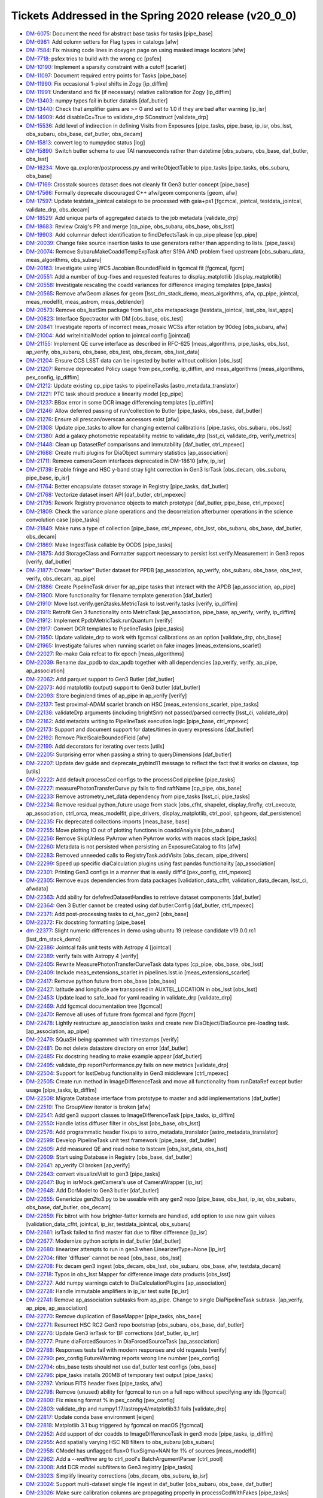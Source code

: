 .. _release-v20-0-0-tickets:

######################################################
Tickets Addressed in the Spring 2020 release (v20_0_0)
######################################################

- `DM-6075 <https://jira.lsstcorp.org/browse/DM-6075>`_: Document the need for abstract base tasks for tasks [pipe_base]
- `DM-6981 <https://jira.lsstcorp.org/browse/DM-6981>`_: Add column setters for Flag types in catalogs [afw]
- `DM-7584 <https://jira.lsstcorp.org/browse/DM-7584>`_: Fix missing code lines in doxygen page on using masked image locators [afw]
- `DM-7718 <https://jira.lsstcorp.org/browse/DM-7718>`_: psfex tries to build with the wrong cc [psfex]
- `DM-10190 <https://jira.lsstcorp.org/browse/DM-10190>`_: Implement a sparsity constraint with a cutoff [scarlet]
- `DM-11097 <https://jira.lsstcorp.org/browse/DM-11097>`_: Document required entry points for Tasks [pipe_base]
- `DM-11990 <https://jira.lsstcorp.org/browse/DM-11990>`_: Fix occasional 1-pixel shifts in Zogy [ip_diffim]
- `DM-11991 <https://jira.lsstcorp.org/browse/DM-11991>`_: Understand and fix (if necessary) relative calibration for Zogy [ip_diffim]
- `DM-13403 <https://jira.lsstcorp.org/browse/DM-13403>`_: numpy types fail in butler dataIds [daf_butler]
- `DM-13440 <https://jira.lsstcorp.org/browse/DM-13440>`_: Check that amplifier gains are >= 0 and set to 1.0 if they are bad after warning [ip_isr]
- `DM-14909 <https://jira.lsstcorp.org/browse/DM-14909>`_: Add disableCc=True to validate_drp SConstruct [validate_drp]
- `DM-15536 <https://jira.lsstcorp.org/browse/DM-15536>`_: Add level of indirection in defining Visits from Exposures [pipe_tasks, pipe_base, ip_isr, obs_lsst, obs_subaru, obs_base, daf_butler, obs_decam]
- `DM-15813 <https://jira.lsstcorp.org/browse/DM-15813>`_: convert log to numpydoc status [log]
- `DM-15890 <https://jira.lsstcorp.org/browse/DM-15890>`_: Switch butler schema to use TAI nanoseconds rather than datetime [obs_subaru, obs_base, daf_butler, obs_lsst]
- `DM-16234 <https://jira.lsstcorp.org/browse/DM-16234>`_: Move qa_explorer/postprocess.py  and  writeObjectTable to pipe_tasks [pipe_tasks, obs_subaru, obs_base]
- `DM-17169 <https://jira.lsstcorp.org/browse/DM-17169>`_: Crosstalk sources dataset does not cleanly fit Gen3 butler concept [pipe_base]
- `DM-17566 <https://jira.lsstcorp.org/browse/DM-17566>`_: Formally deprecate discouraged C++ afw/geom components [geom, afw]
- `DM-17597 <https://jira.lsstcorp.org/browse/DM-17597>`_: Update testdata_jointcal catalogs to be processed with gaia+ps1 [fgcmcal, jointcal, testdata_jointcal, validate_drp, obs_decam]
- `DM-18529 <https://jira.lsstcorp.org/browse/DM-18529>`_: Add unique parts of aggregated dataids to the job metadata [validate_drp]
- `DM-18683 <https://jira.lsstcorp.org/browse/DM-18683>`_: Review Craig's PR and merge [cp_pipe, obs_subaru, obs_base, obs_lsst]
- `DM-19903 <https://jira.lsstcorp.org/browse/DM-19903>`_: Add columnar defect identification to findDefectsTask in cp_pipe please [cp_pipe]
- `DM-20039 <https://jira.lsstcorp.org/browse/DM-20039>`_: Change fake source insertion tasks to use generators rather than appending to lists. [pipe_tasks]
- `DM-20074 <https://jira.lsstcorp.org/browse/DM-20074>`_: Remove SubaruMakeCoaddTempExpTask after S19A AND problem  fixed upstream [obs_subaru_data, meas_algorithms, obs_subaru]
- `DM-20163 <https://jira.lsstcorp.org/browse/DM-20163>`_: Investigate using WCS Jacobian BoundedField in fgcmcal fit [fgcmcal, fgcm]
- `DM-20551 <https://jira.lsstcorp.org/browse/DM-20551>`_: Add a number of bug-fixes and requested features to display_matplotlib [display_matplotlib]
- `DM-20558 <https://jira.lsstcorp.org/browse/DM-20558>`_: Investigate rescaling the coadd variances for difference imaging templates [pipe_tasks]
- `DM-20565 <https://jira.lsstcorp.org/browse/DM-20565>`_: Remove afwGeom aliases for geom [lsst_dm_stack_demo, meas_algorithms, afw, cp_pipe, jointcal, meas_modelfit, meas_astrom, meas_deblender]
- `DM-20573 <https://jira.lsstcorp.org/browse/DM-20573>`_: Remove obs_lsstSim package from lsst_obs metapackage [testdata_jointcal, lsst_obs, lsst_apps]
- `DM-20823 <https://jira.lsstcorp.org/browse/DM-20823>`_: Interface Spectractor with DM [obs_base, obs_test]
- `DM-20841 <https://jira.lsstcorp.org/browse/DM-20841>`_: Investigate reports of incorrect meas_mosaic WCSs after rotation by 90deg [obs_subaru, afw]
- `DM-21004 <https://jira.lsstcorp.org/browse/DM-21004>`_: Add writeInitialModel option to jointcal config [jointcal]
- `DM-21155 <https://jira.lsstcorp.org/browse/DM-21155>`_: Implement QE curve interface as described in RFC-625 [meas_algorithms, pipe_tasks, obs_lsst, ap_verify, obs_subaru, obs_base, obs_test, obs_decam, obs_lsst_data]
- `DM-21204 <https://jira.lsstcorp.org/browse/DM-21204>`_: Ensure CCS LSST data can be ingested by butler without collision [obs_lsst]
- `DM-21207 <https://jira.lsstcorp.org/browse/DM-21207>`_: Remove deprecated Policy usage from pex_config, ip_diffim, and meas_algorithms [meas_algorithms, pex_config, ip_diffim]
- `DM-21212 <https://jira.lsstcorp.org/browse/DM-21212>`_: Update existing cp_pipe tasks to pipelineTasks [astro_metadata_translator]
- `DM-21221 <https://jira.lsstcorp.org/browse/DM-21221>`_: PTC task should produce a linearity model [cp_pipe]
- `DM-21237 <https://jira.lsstcorp.org/browse/DM-21237>`_: BBox error in some DCR image differencing templates [ip_diffim]
- `DM-21246 <https://jira.lsstcorp.org/browse/DM-21246>`_: Allow deferred passing of run/collection to Butler [pipe_tasks, obs_base, daf_butler]
- `DM-21276 <https://jira.lsstcorp.org/browse/DM-21276>`_: Ensure all prescan/overscan accessors exist [afw]
- `DM-21308 <https://jira.lsstcorp.org/browse/DM-21308>`_: Update pipe_tasks to allow for changing external calibrations [pipe_tasks, obs_subaru, obs_lsst]
- `DM-21380 <https://jira.lsstcorp.org/browse/DM-21380>`_: Add a galaxy photometric repeatability metric to validate_drp [lsst_ci, validate_drp, verify_metrics]
- `DM-21448 <https://jira.lsstcorp.org/browse/DM-21448>`_: Clean up DatasetRef comparisons and immutability [daf_butler, ctrl_mpexec]
- `DM-21688 <https://jira.lsstcorp.org/browse/DM-21688>`_: Create multi plugins for DiaObject summary statistics [ap_association]
- `DM-21711 <https://jira.lsstcorp.org/browse/DM-21711>`_: Remove cameraGeom interfaces deprecated in DM-18610 [afw, ip_isr]
- `DM-21739 <https://jira.lsstcorp.org/browse/DM-21739>`_: Enable fringe and HSC y-band stray light correction in Gen3 IsrTask [obs_decam, obs_subaru, pipe_base, ip_isr]
- `DM-21764 <https://jira.lsstcorp.org/browse/DM-21764>`_: Better encapsulate dataset storage in Registry [pipe_tasks, daf_butler]
- `DM-21768 <https://jira.lsstcorp.org/browse/DM-21768>`_: Vectorize dataset insert API [daf_butler, ctrl_mpexec]
- `DM-21795 <https://jira.lsstcorp.org/browse/DM-21795>`_: Rework Registry provenance objects to match prototype [daf_butler, pipe_base, ctrl_mpexec]
- `DM-21809 <https://jira.lsstcorp.org/browse/DM-21809>`_: Check the variance plane operations and the decorrelation afterburner operations in the science convolution case [pipe_tasks]
- `DM-21849 <https://jira.lsstcorp.org/browse/DM-21849>`_: Make runs a type of collection [pipe_base, ctrl_mpexec, obs_lsst, obs_subaru, obs_base, daf_butler, obs_decam]
- `DM-21869 <https://jira.lsstcorp.org/browse/DM-21869>`_: Make IngestTask callable by OODS [pipe_tasks]
- `DM-21875 <https://jira.lsstcorp.org/browse/DM-21875>`_: Add StorageClass and Formatter support necessary to persist lsst.verify.Measurement in Gen3 repos [verify, daf_butler]
- `DM-21877 <https://jira.lsstcorp.org/browse/DM-21877>`_: Create "marker" Butler dataset for PPDB [ap_association, ap_verify, obs_subaru, obs_base, obs_test, verify, obs_decam, ap_pipe]
- `DM-21886 <https://jira.lsstcorp.org/browse/DM-21886>`_: Create PipelineTask driver for ap_pipe tasks that interact with the APDB [ap_association, ap_pipe]
- `DM-21900 <https://jira.lsstcorp.org/browse/DM-21900>`_: More functionality for filename template generation [daf_butler]
- `DM-21910 <https://jira.lsstcorp.org/browse/DM-21910>`_: Move lsst.verify.gen2tasks.MetricTask to lsst.verify.tasks [verify, ip_diffim]
- `DM-21911 <https://jira.lsstcorp.org/browse/DM-21911>`_: Retrofit Gen 3 functionality onto MetricTask [ap_association, pipe_base, ap_verify, verify, ip_diffim]
- `DM-21912 <https://jira.lsstcorp.org/browse/DM-21912>`_: Implement PpdbMetricTask.runQuantum [verify]
- `DM-21917 <https://jira.lsstcorp.org/browse/DM-21917>`_: Convert DCR templates to PipelineTasks [pipe_tasks]
- `DM-21950 <https://jira.lsstcorp.org/browse/DM-21950>`_: Update validate_drp to work with fgcmcal calibrations as an option [validate_drp, obs_base]
- `DM-21965 <https://jira.lsstcorp.org/browse/DM-21965>`_: Investigate failures when running scarlet on fake images [meas_extensions_scarlet]
- `DM-22027 <https://jira.lsstcorp.org/browse/DM-22027>`_: Re-make Gaia refcat to fix epoch [meas_algorithms]
- `DM-22039 <https://jira.lsstcorp.org/browse/DM-22039>`_: Rename dax_ppdb to dax_apdb together with all dependencies [ap_verify, verify, ap_pipe, ap_association]
- `DM-22062 <https://jira.lsstcorp.org/browse/DM-22062>`_: Add parquet support to Gen3 Butler [daf_butler]
- `DM-22073 <https://jira.lsstcorp.org/browse/DM-22073>`_: Add matplotlib (output) support to Gen3 butler [daf_butler]
- `DM-22093 <https://jira.lsstcorp.org/browse/DM-22093>`_: Store begin/end times of ap_pipe in ap_verify [verify]
- `DM-22137 <https://jira.lsstcorp.org/browse/DM-22137>`_: Test proximal-ADAM scarlet branch on HSC [meas_extensions_scarlet, pipe_tasks]
- `DM-22138 <https://jira.lsstcorp.org/browse/DM-22138>`_: validateDrp arguments (including brightSnr) not passed/parsed correctly [lsst_ci, validate_drp]
- `DM-22162 <https://jira.lsstcorp.org/browse/DM-22162>`_: Add metadata writing to PipelineTask execution logic [pipe_base, ctrl_mpexec]
- `DM-22173 <https://jira.lsstcorp.org/browse/DM-22173>`_: Support and document support for dates/times in query expressions [daf_butler]
- `DM-22192 <https://jira.lsstcorp.org/browse/DM-22192>`_: Remove PixelScaleBoundedField [afw]
- `DM-22199 <https://jira.lsstcorp.org/browse/DM-22199>`_: Add decorators for iterating over tests [utils]
- `DM-22205 <https://jira.lsstcorp.org/browse/DM-22205>`_: Surprising error when passing a string to queryDimensions  [daf_butler]
- `DM-22207 <https://jira.lsstcorp.org/browse/DM-22207>`_: Update dev guide and deprecate_pybind11 message to reflect the fact that it works on classes, top [utils]
- `DM-22222 <https://jira.lsstcorp.org/browse/DM-22222>`_: Add default processCcd configs to the processCcd pipeline [pipe_tasks]
- `DM-22227 <https://jira.lsstcorp.org/browse/DM-22227>`_: measurePhotonTransferCurve.py fails to find raftName [cp_pipe, obs_base]
- `DM-22233 <https://jira.lsstcorp.org/browse/DM-22233>`_: Remove astrometry_net_data dependency from pipe_tasks [lsst_ci, pipe_tasks]
- `DM-22234 <https://jira.lsstcorp.org/browse/DM-22234>`_: Remove residual python_future usage from stack [obs_cfht, shapelet, display_firefly, ctrl_execute, ap_association, ctrl_orca, meas_modelfit, pipe_drivers, display_matplotlib, ctrl_pool, sphgeom, daf_persistence]
- `DM-22235 <https://jira.lsstcorp.org/browse/DM-22235>`_: Fix deprecated collections imports [meas_base, base]
- `DM-22255 <https://jira.lsstcorp.org/browse/DM-22255>`_: Move plotting IO out of plotting functions in coaddAnalysis [obs_subaru]
- `DM-22256 <https://jira.lsstcorp.org/browse/DM-22256>`_: Remove SkipUnless PyArrow when PyArrow works with macos stack [pipe_tasks]
- `DM-22260 <https://jira.lsstcorp.org/browse/DM-22260>`_: Metadata is not persisted when persisting an ExposureCatalog to fits [afw]
- `DM-22283 <https://jira.lsstcorp.org/browse/DM-22283>`_: Removed unneeded calls to RegistryTask.addVisits [obs_decam, pipe_drivers]
- `DM-22299 <https://jira.lsstcorp.org/browse/DM-22299>`_: Speed up specific diaCalculation plugins using fast pandas functionality [ap_association]
- `DM-22301 <https://jira.lsstcorp.org/browse/DM-22301>`_: Printing Gen3 configs in a manner that is easily diff'd [pex_config, ctrl_mpexec]
- `DM-22305 <https://jira.lsstcorp.org/browse/DM-22305>`_: Remove eups dependencies from data packages [validation_data_cfht, validation_data_decam, lsst_ci, afwdata]
- `DM-22363 <https://jira.lsstcorp.org/browse/DM-22363>`_: Add ability for defefredDatasetHandles to retrieve dataset components [daf_butler]
- `DM-22364 <https://jira.lsstcorp.org/browse/DM-22364>`_: Gen 3 Butler cannot be created using daf.butler.Config [daf_butler, ctrl_mpexec]
- `DM-22371 <https://jira.lsstcorp.org/browse/DM-22371>`_: Add post-processing tasks to ci_hsc_gen2  [obs_base]
- `DM-22372 <https://jira.lsstcorp.org/browse/DM-22372>`_: Fix docstring formatting [pipe_base]
- `dm-22377 <https://jira.lsstcorp.org/browse/dm-22377>`_: Slight numeric differences in demo using ubuntu 19 (release candidate v19.0.0.rc1 [lsst_dm_stack_demo]
- `DM-22386 <https://jira.lsstcorp.org/browse/DM-22386>`_: Jointcal fails unit tests with Astropy 4 [jointcal]
- `DM-22389 <https://jira.lsstcorp.org/browse/DM-22389>`_: verify fails with Astropy 4 [verify]
- `DM-22405 <https://jira.lsstcorp.org/browse/DM-22405>`_: Rewrite MeasurePhotonTransferCurveTask data types [cp_pipe, obs_base, obs_lsst]
- `DM-22409 <https://jira.lsstcorp.org/browse/DM-22409>`_: Include meas_extensions_scarlet in pipelines.lsst.io [meas_extensions_scarlet]
- `DM-22417 <https://jira.lsstcorp.org/browse/DM-22417>`_: Remove python future from obs_base [obs_base]
- `DM-22427 <https://jira.lsstcorp.org/browse/DM-22427>`_: latitude and longitude are transposed in AUXTEL_LOCATION in obs_lsst [obs_lsst]
- `DM-22453 <https://jira.lsstcorp.org/browse/DM-22453>`_: Update load to safe_load for yaml reading in validate_drp [validate_drp]
- `DM-22469 <https://jira.lsstcorp.org/browse/DM-22469>`_: Add fgcmcal documentation tree [fgcmcal]
- `DM-22470 <https://jira.lsstcorp.org/browse/DM-22470>`_: Remove all uses of future from fgcmcal and fgcm [fgcm]
- `DM-22478 <https://jira.lsstcorp.org/browse/DM-22478>`_: Lightly restructure ap_association tasks and create new DiaObject/DiaSource pre-loading task. [ap_association, ap_pipe]
- `DM-22479 <https://jira.lsstcorp.org/browse/DM-22479>`_: SQuaSH being spammed with timestamps [verify]
- `DM-22481 <https://jira.lsstcorp.org/browse/DM-22481>`_: Do not delete datastore directory on error [daf_butler]
- `DM-22485 <https://jira.lsstcorp.org/browse/DM-22485>`_: Fix docstring heading to make example appear [daf_butler]
- `DM-22495 <https://jira.lsstcorp.org/browse/DM-22495>`_: validate_drp reportPerformance.py fails on new metrics [validate_drp]
- `DM-22504 <https://jira.lsstcorp.org/browse/DM-22504>`_: Support for lsstDebug functionality in Gen3 middleware [ctrl_mpexec]
- `DM-22505 <https://jira.lsstcorp.org/browse/DM-22505>`_: Create run method in ImageDifferenceTask and move all functionality from runDataRef except butler usage [pipe_tasks, ip_diffim]
- `DM-22508 <https://jira.lsstcorp.org/browse/DM-22508>`_: Migrate Database interface from prototype to master and add implementations [daf_butler]
- `DM-22519 <https://jira.lsstcorp.org/browse/DM-22519>`_: The GroupView iterator is broken [afw]
- `DM-22541 <https://jira.lsstcorp.org/browse/DM-22541>`_: Add gen3 support classes to ImageDifferenceTask  [pipe_tasks, ip_diffim]
- `DM-22550 <https://jira.lsstcorp.org/browse/DM-22550>`_: Handle latiss diffuser filter in obs_lsst [obs_base, obs_lsst]
- `DM-22576 <https://jira.lsstcorp.org/browse/DM-22576>`_: Add programmatic header fixups to astro_metadata_translator [astro_metadata_translator]
- `DM-22599 <https://jira.lsstcorp.org/browse/DM-22599>`_: Develop PipelineTask unit test framework [pipe_base, daf_butler]
- `DM-22605 <https://jira.lsstcorp.org/browse/DM-22605>`_: Add measured QE and read noise to lsstcam [obs_lsst_data, obs_lsst]
- `DM-22609 <https://jira.lsstcorp.org/browse/DM-22609>`_: Start using Database in Registry [obs_base, daf_butler]
- `DM-22641 <https://jira.lsstcorp.org/browse/DM-22641>`_: ap_verify CI broken [ap_verify]
- `DM-22643 <https://jira.lsstcorp.org/browse/DM-22643>`_: convert visualizeVisit to gen3 [pipe_tasks]
- `DM-22647 <https://jira.lsstcorp.org/browse/DM-22647>`_: Bug in isrMock.getCamera's use of CameraWrapper [ip_isr]
- `DM-22648 <https://jira.lsstcorp.org/browse/DM-22648>`_: Add DcrModel to Gen3 butler [daf_butler]
- `DM-22655 <https://jira.lsstcorp.org/browse/DM-22655>`_: Genericize gen2to3.py to be useable with any gen2 repo [pipe_base, obs_lsst, ip_isr, obs_subaru, obs_base, daf_butler, obs_decam]
- `DM-22659 <https://jira.lsstcorp.org/browse/DM-22659>`_: Fix bitrot with how brighter-fatter kernels are handled, add option to use new gain values [validation_data_cfht, jointcal, ip_isr, testdata_jointcal, obs_subaru]
- `DM-22661 <https://jira.lsstcorp.org/browse/DM-22661>`_: isrTask failed to find master flat due to filter difference [ip_isr]
- `DM-22677 <https://jira.lsstcorp.org/browse/DM-22677>`_: Modernize python scripts in daf_butler [daf_butler]
- `DM-22680 <https://jira.lsstcorp.org/browse/DM-22680>`_: linearizer attempts to run in gen3 when LinearizerType=None [ip_isr]
- `DM-22704 <https://jira.lsstcorp.org/browse/DM-22704>`_: filter 'diffuser' cannot be read [obs_base, obs_lsst]
- `DM-22708 <https://jira.lsstcorp.org/browse/DM-22708>`_: Fix decam gen3 ingest [obs_decam, obs_lsst, obs_subaru, obs_base, afw, testdata_decam]
- `DM-22718 <https://jira.lsstcorp.org/browse/DM-22718>`_: Typos in obs_lsst Mapper for difference image data products [obs_lsst]
- `DM-22727 <https://jira.lsstcorp.org/browse/DM-22727>`_: Add numpy warnings catch to DiaCalculationPlugins [ap_association]
- `DM-22728 <https://jira.lsstcorp.org/browse/DM-22728>`_: Handle immutable amplifiers in ip_isr test suite [ip_isr]
- `DM-22741 <https://jira.lsstcorp.org/browse/DM-22741>`_: Remove ap_association subtasks from ap_pipe. Change to single DiaPipelineTask subtask. [ap_verify, ap_pipe, ap_association]
- `DM-22770 <https://jira.lsstcorp.org/browse/DM-22770>`_: Remove duplication of BaseMapper [pipe_tasks, obs_base]
- `DM-22771 <https://jira.lsstcorp.org/browse/DM-22771>`_: Resurrect HSC RC2 Gen3 repo bootstrap [obs_subaru, obs_base, daf_butler]
- `DM-22776 <https://jira.lsstcorp.org/browse/DM-22776>`_: Update Gen3 isrTask for BF corrections [daf_butler, ip_isr]
- `DM-22777 <https://jira.lsstcorp.org/browse/DM-22777>`_: Prune diaForcedSources in DiaForcedSourceTask [ap_association]
- `DM-22788 <https://jira.lsstcorp.org/browse/DM-22788>`_: Responses tests fail with modern responses and old requests [verify]
- `DM-22790 <https://jira.lsstcorp.org/browse/DM-22790>`_: pex_config FutureWarning reports wrong line number [pex_config]
- `DM-22794 <https://jira.lsstcorp.org/browse/DM-22794>`_: obs_base tests should not use daf_butler test configs [obs_base]
- `DM-22796 <https://jira.lsstcorp.org/browse/DM-22796>`_: pipe_tasks installs 200MB of temporary test output [pipe_tasks]
- `DM-22797 <https://jira.lsstcorp.org/browse/DM-22797>`_: Various FITS header fixes [pipe_tasks, afw]
- `DM-22798 <https://jira.lsstcorp.org/browse/DM-22798>`_: Remove (unused) ability for fgcmcal to run on a full repo without specifying any ids [fgcmcal]
- `DM-22800 <https://jira.lsstcorp.org/browse/DM-22800>`_: Fix missing format % in pex_config [pex_config]
- `DM-22803 <https://jira.lsstcorp.org/browse/DM-22803>`_: validate_drp and numpy1.17/astropy4/matplotlib3.1 fails [validate_drp]
- `DM-22817 <https://jira.lsstcorp.org/browse/DM-22817>`_: Update conda base environment [eigen]
- `DM-22818 <https://jira.lsstcorp.org/browse/DM-22818>`_: Matplotlib 3.1 bug triggered by fgcmcal on macOS [fgcmcal]
- `DM-22952 <https://jira.lsstcorp.org/browse/DM-22952>`_: Add support of dcr coadds to ImageDifferenceTask in gen3 mode [pipe_tasks, ip_diffim]
- `DM-22955 <https://jira.lsstcorp.org/browse/DM-22955>`_: Add spatially varying HSC NB filters to obs_subaru [obs_subaru]
- `DM-22958 <https://jira.lsstcorp.org/browse/DM-22958>`_: CModel has unflagged flux=0 fluxSigma=NAN for 1% of sources [meas_modelfit]
- `DM-22962 <https://jira.lsstcorp.org/browse/DM-22962>`_: Add a `--walltime` arg to ctrl_pool's BatchArgumentParser [ctrl_pool]
- `DM-23008 <https://jira.lsstcorp.org/browse/DM-23008>`_: Add DCR model subfilters to Gen3 registry [pipe_tasks]
- `DM-23023 <https://jira.lsstcorp.org/browse/DM-23023>`_: Simplify linearity corrections [obs_decam, obs_subaru, ip_isr]
- `DM-23024 <https://jira.lsstcorp.org/browse/DM-23024>`_: Support multi-dataset single file ingest in daf_butler [obs_subaru, obs_base, daf_butler]
- `DM-23026 <https://jira.lsstcorp.org/browse/DM-23026>`_: Make sure calibration columns are propagating properly in processCcdWithFakes [pipe_tasks]
- `DM-23030 <https://jira.lsstcorp.org/browse/DM-23030>`_: Modify Photometry SDM Functor to use stored calibration value. [pipe_tasks]
- `DM-23031 <https://jira.lsstcorp.org/browse/DM-23031>`_: Create dipole separation functor [pipe_tasks]
- `DM-23033 <https://jira.lsstcorp.org/browse/DM-23033>`_: Updates to reference catalog creation documentation [meas_algorithms]
- `DM-23036 <https://jira.lsstcorp.org/browse/DM-23036>`_: Add ability for fgcmcal to do calibrations on local background-corrected fluxes [fgcmcal]
- `DM-23044 <https://jira.lsstcorp.org/browse/DM-23044>`_: PTC task should persist usable linearity models [pipe_tasks, cp_pipe, obs_lsst, ip_isr, obs_base]
- `DM-23045 <https://jira.lsstcorp.org/browse/DM-23045>`_: Validate linearity correction [cp_pipe, ip_isr]
- `DM-23048 <https://jira.lsstcorp.org/browse/DM-23048>`_: validate_drp uses deprecated matplotlib call [validate_drp]
- `DM-23054 <https://jira.lsstcorp.org/browse/DM-23054>`_: Resolving formatting issues in lsst.utils.tests documentation [utils]
- `DM-23056 <https://jira.lsstcorp.org/browse/DM-23056>`_: Suppress FutureWarnings from LSST code [meas_algorithms, utils, afw, pipe_tasks]
- `DM-23062 <https://jira.lsstcorp.org/browse/DM-23062>`_: Preserve input headers [obs_base]
- `DM-23063 <https://jira.lsstcorp.org/browse/DM-23063>`_: Request for ability to turn off checksumming in Gen3's POSIX datastore [daf_butler]
- `DM-23065 <https://jira.lsstcorp.org/browse/DM-23065>`_: Test fgcmcal on NB0387 HSC data [fgcmcal, fgcm]
- `DM-23067 <https://jira.lsstcorp.org/browse/DM-23067>`_: Delete commented code in tests/test_matchBackgrounds.py [pipe_tasks]
- `DM-23071 <https://jira.lsstcorp.org/browse/DM-23071>`_: Update default aperture correction configuration in hsc to select bright stars [obs_subaru]
- `DM-23073 <https://jira.lsstcorp.org/browse/DM-23073>`_: makeBrighterFatterKernel uses wrong PTC fit type [cp_pipe]
- `DM-23074 <https://jira.lsstcorp.org/browse/DM-23074>`_: Make the schema of the output Object parquet files input-independent  [pipe_tasks, obs_subaru]
- `DM-23077 <https://jira.lsstcorp.org/browse/DM-23077>`_: Update default interpolation for Curve classes [meas_algorithms]
- `DM-23078 <https://jira.lsstcorp.org/browse/DM-23078>`_: Add sky objects to the single frame processing step [lsst_dm_stack_demo, pipe_tasks]
- `DM-23079 <https://jira.lsstcorp.org/browse/DM-23079>`_: Move opaque table Registry code into helper classes [daf_butler]
- `DM-23080 <https://jira.lsstcorp.org/browse/DM-23080>`_: Move dimension Registry code into helper classes [daf_butler]
- `DM-23083 <https://jira.lsstcorp.org/browse/DM-23083>`_: Update large masks for BF convolution issues [obs_subaru, ip_isr]
- `DM-23085 <https://jira.lsstcorp.org/browse/DM-23085>`_: Deprecate SourceDetectionTask.makeSourceCatalog [synpipe, meas_algorithms, pipe_tasks, testdata_deblender, ip_diffim]
- `DM-23090 <https://jira.lsstcorp.org/browse/DM-23090>`_: Update LATISS filters in obs_lsst to match commissioning filters [obs_lsst]
- `DM-23091 <https://jira.lsstcorp.org/browse/DM-23091>`_: HSC-Y failed on w_2020_02 [obs_subaru]
- `DM-23102 <https://jira.lsstcorp.org/browse/DM-23102>`_: Update python types for matchVisits and objectTable [obs_base]
- `DM-23103 <https://jira.lsstcorp.org/browse/DM-23103>`_: Update functor unittests to no longer rely on test_multilevel_parq.csv.gz [pipe_tasks]
- `DM-23104 <https://jira.lsstcorp.org/browse/DM-23104>`_: Augment ObjectTable to be useable for QA [pipe_tasks, obs_subaru]
- `DM-23112 <https://jira.lsstcorp.org/browse/DM-23112>`_: Fix cgUtils.overlayCcdBoxes for rename of getAmpInfoCatalog [afw]
- `DM-23129 <https://jira.lsstcorp.org/browse/DM-23129>`_: Update obs_base ingest RawFileData for multi-dataId files [obs_base]
- `DM-23131 <https://jira.lsstcorp.org/browse/DM-23131>`_: Fix "unordered" map documentation in DetectorCollection getters [afw]
- `DM-23149 <https://jira.lsstcorp.org/browse/DM-23149>`_: Fix LATISS data ingest for on sky data [obs_lsst]
- `DM-23166 <https://jira.lsstcorp.org/browse/DM-23166>`_: Add __all__ to lsst.utils.deprecated module. [utils]
- `DM-23171 <https://jira.lsstcorp.org/browse/DM-23171>`_: Add exposure group to metadata translator [astro_metadata_translator, obs_lsst]
- `DM-23172 <https://jira.lsstcorp.org/browse/DM-23172>`_: Fix flake8 violations in astshim [astshim]
- `DM-23173 <https://jira.lsstcorp.org/browse/DM-23173>`_: Implement RFC-650: update packages to prefer binary operators at the beginning of continued lines [display_ds9, skymap, pex_config, obs_test, ip_diffim, base, obs_decam, meas_extensions_simpleShape, meas_extensions_psfex, meas_base, daf_persistence, meas_algorithms, ap_association, geom, meas_extensions_scarlet, meas_astrom, meas_deblender, coadd_utils, obs_sdss, pex_exceptions, pipe_base, daf_base, sphgeom, pipe_tasks, afw, ap_pipe]
- `DM-23174 <https://jira.lsstcorp.org/browse/DM-23174>`_: Consolidate daf_butler test code [daf_butler]
- `DM-23178 <https://jira.lsstcorp.org/browse/DM-23178>`_: Convert some of afw to use f strings [afw]
- `DM-23179 <https://jira.lsstcorp.org/browse/DM-23179>`_: revised color terms for HSC [obs_subaru]
- `DM-23192 <https://jira.lsstcorp.org/browse/DM-23192>`_: Use correct weight maps in scarlet [scarlet, meas_extensions_scarlet, proxmin]
- `DM-23195 <https://jira.lsstcorp.org/browse/DM-23195>`_: DM-21221 broke cp_pipe due to lack of tests [cp_pipe]
- `DM-23196 <https://jira.lsstcorp.org/browse/DM-23196>`_: Add calibration storage to multiBand.py [pipe_tasks, meas_base]
- `DM-23203 <https://jira.lsstcorp.org/browse/DM-23203>`_: Add tabular output to translate_header [astro_metadata_translator]
- `DM-23206 <https://jira.lsstcorp.org/browse/DM-23206>`_: validate_drp crashes when trying to apply external skyWcs [validate_drp]
- `DM-23208 <https://jira.lsstcorp.org/browse/DM-23208>`_: Add exposure group to gen3 registry [obs_base, daf_butler]
- `DM-23212 <https://jira.lsstcorp.org/browse/DM-23212>`_: pipetask run with multiple "-i" command line arguments fails [ctrl_mpexec]
- `DM-23213 <https://jira.lsstcorp.org/browse/DM-23213>`_: It's necessary to restart the butler to see newly ingested files [pipe_tasks]
- `DM-23222 <https://jira.lsstcorp.org/browse/DM-23222>`_: Fix OBJECT ENGTEST date and RADEC  [obs_lsst]
- `DM-23223 <https://jira.lsstcorp.org/browse/DM-23223>`_: Allow translate_header to dump the fixed header [astro_metadata_translator]
- `DM-23224 <https://jira.lsstcorp.org/browse/DM-23224>`_: Cross-check the schema column names in the Object table [obs_subaru]
- `DM-23231 <https://jira.lsstcorp.org/browse/DM-23231>`_: Sort out visit vs exposure ID in gen 2 butler [obs_lsst]
- `DM-23237 <https://jira.lsstcorp.org/browse/DM-23237>`_: Strange image types ingested for LATISS images [obs_lsst]
- `DM-23238 <https://jira.lsstcorp.org/browse/DM-23238>`_: Add per row overscan removal [ip_isr]
- `DM-23249 <https://jira.lsstcorp.org/browse/DM-23249>`_: New decam ingest tests need skipif for testdata_decam [obs_decam]
- `DM-23258 <https://jira.lsstcorp.org/browse/DM-23258>`_: matchedVisitMetricsTask will crash if any visits have a missing source catalog [validate_drp]
- `DM-23275 <https://jira.lsstcorp.org/browse/DM-23275>`_: Restore outfile option for butler makeRepo [daf_butler]
- `DM-23277 <https://jira.lsstcorp.org/browse/DM-23277>`_: Update ImageDifferenceTask to remove v20 deprecation warnings [pipe_tasks, ip_diffim]
- `DM-23278 <https://jira.lsstcorp.org/browse/DM-23278>`_: Fix RADEC for LATISS data on 27th Jan [obs_lsst]
- `DM-23281 <https://jira.lsstcorp.org/browse/DM-23281>`_: FILTER and GRATING not concatenated in LATISS data [obs_lsst]
- `DM-23282 <https://jira.lsstcorp.org/browse/DM-23282>`_: LATISS mapper doesn't find defects [obs_lsst]
- `DM-23310 <https://jira.lsstcorp.org/browse/DM-23310>`_: Some ComCam images do not have LSST_NUM header [obs_lsst]
- `DM-23313 <https://jira.lsstcorp.org/browse/DM-23313>`_: Fix dominant failure mode in deblending sources with 2-components [meas_extensions_scarlet]
- `DM-23329 <https://jira.lsstcorp.org/browse/DM-23329>`_: Fix controller code in phosim and imsim data [obs_lsst]
- `DM-23331 <https://jira.lsstcorp.org/browse/DM-23331>`_: Add default fgcmcal configuration files for HSC processing [fgcmcal, fgcm, obs_subaru]
- `DM-23342 <https://jira.lsstcorp.org/browse/DM-23342>`_: Fix ingestDriver [pipe_drivers, pipe_tasks]
- `DM-23343 <https://jira.lsstcorp.org/browse/DM-23343>`_: Mark Synpipe as deprecated [synpipe]
- `DM-23352 <https://jira.lsstcorp.org/browse/DM-23352>`_: Add jointcal, skyCorr to forcedPhotCcd [pipe_tasks, pex_config, obs_subaru, obs_base, daf_butler, meas_base]
- `DM-23359 <https://jira.lsstcorp.org/browse/DM-23359>`_: Allow pex_config configs to use __file__ [pex_config]
- `DM-23362 <https://jira.lsstcorp.org/browse/DM-23362>`_: Old LATISS data has missing OBSID/DAYOBS [obs_lsst]
- `DM-23364 <https://jira.lsstcorp.org/browse/DM-23364>`_: Flag edge sources and shift them in meas_extensions_scarlet [meas_extensions_scarlet]
- `DM-23369 <https://jira.lsstcorp.org/browse/DM-23369>`_: Remove lsst.ip.isr.addDistortionModel [obs_cfht, ip_isr]
- `DM-23371 <https://jira.lsstcorp.org/browse/DM-23371>`_: Remove lsst.obs.base.CameraMapper._extractAmpId [obs_subaru, obs_base]
- `DM-23380 <https://jira.lsstcorp.org/browse/DM-23380>`_: Remove lsst.fgcmcal.FgcmFitCycleConfig.pixelScale [fgcmcal]
- `DM-23396 <https://jira.lsstcorp.org/browse/DM-23396>`_: Function "overscanCorrection" in "isrFunctions.py" needs refactoring [obs_decam, obs_subaru, obs_lsst, ip_isr]
- `DM-23397 <https://jira.lsstcorp.org/browse/DM-23397>`_: Remove refCols entries in obs_lsst calibrations [obs_lsst]
- `DM-23414 <https://jira.lsstcorp.org/browse/DM-23414>`_: lsst_ci fails with astropy 4 and numpy >=1.17 [validate_drp]
- `DM-23420 <https://jira.lsstcorp.org/browse/DM-23420>`_: ap_association does not work with numpy 1.18 and pandas 1.0 [ap_association]
- `DM-23426 <https://jira.lsstcorp.org/browse/DM-23426>`_: Use PipelineTask test framework for MetricTask [ap_association, verify, ip_diffim]
- `DM-23436 <https://jira.lsstcorp.org/browse/DM-23436>`_: apdb creation instructions outdated [ap_association, ap_pipe, ip_diffim]
- `DM-23448 <https://jira.lsstcorp.org/browse/DM-23448>`_: Sort out defect generation and ingest for LATISS (and others) [cp_pipe, pipe_tasks, obs_lsst]
- `DM-23449 <https://jira.lsstcorp.org/browse/DM-23449>`_: Butler can't get bias for LATISS using expId [obs_lsst]
- `DM-23477 <https://jira.lsstcorp.org/browse/DM-23477>`_: pipe_base ScalarError can't be pickled [pipe_base]
- `DM-23490 <https://jira.lsstcorp.org/browse/DM-23490>`_: Correct plate scale and boresight position for LATISS [obs_lsst]
- `DM-23498 <https://jira.lsstcorp.org/browse/DM-23498>`_: Explore using PSF-matched warps for DCR coadds [pipe_tasks]
- `DM-23503 <https://jira.lsstcorp.org/browse/DM-23503>`_: Butler gen3 datastore templates should handle slashes in data Ids [daf_butler]
- `DM-23509 <https://jira.lsstcorp.org/browse/DM-23509>`_: obs_lsst failing LATISS plate scale test [obs_lsst]
- `DM-23526 <https://jira.lsstcorp.org/browse/DM-23526>`_: Fix fgcmcal issues exposed during PDR2 run [fgcmcal, fgcm, obs_subaru]
- `DM-23558 <https://jira.lsstcorp.org/browse/DM-23558>`_: DCR coadds are missing PhotoCalib [pipe_tasks, ip_diffim]
- `DM-23566 <https://jira.lsstcorp.org/browse/DM-23566>`_: Provide a method to get dataset types from a Gen 2 butler [daf_persistence]
- `DM-23584 <https://jira.lsstcorp.org/browse/DM-23584>`_: expId has wrong number of digits in comCamMapper.yaml template [obs_lsst]
- `DM-23589 <https://jira.lsstcorp.org/browse/DM-23589>`_: Update LATISS filters in obs_lsst  [obs_lsst]
- `DM-23600 <https://jira.lsstcorp.org/browse/DM-23600>`_: Gen2 butler can't get bias for ComCam using expId [obs_lsst]
- `DM-23616 <https://jira.lsstcorp.org/browse/DM-23616>`_: Run converted ap_verify testdata through gen3 pipeline [obs_decam, pipe_tasks, pipe_base, ap_pipe_testdata]
- `DM-23623 <https://jira.lsstcorp.org/browse/DM-23623>`_: Measure crosstalk coefficients for AuxTel chip and add for use. [obs_lsst, obs_base, ip_isr]
- `DM-23627 <https://jira.lsstcorp.org/browse/DM-23627>`_: Missing psfMatched_nImage definition [obs_base]
- `DM-23630 <https://jira.lsstcorp.org/browse/DM-23630>`_: fgcmcal failure Ubuntu [fgcmcal]
- `DM-23635 <https://jira.lsstcorp.org/browse/DM-23635>`_: Confusing help text for pipetask [ctrl_mpexec]
- `DM-23638 <https://jira.lsstcorp.org/browse/DM-23638>`_: Add filename attribute to ParquetTable [pipe_tasks]
- `DM-23651 <https://jira.lsstcorp.org/browse/DM-23651>`_: ap_pipe calls some deprecated things [validation_data_cfht, meas_algorithms, cp_pipe, ap_association, obs_lsst, obs_subaru, ip_diffim, afw, obs_decam, meas_base]
- `DM-23652 <https://jira.lsstcorp.org/browse/DM-23652>`_: Add documentation for --show history to pipe_base [pipe_base]
- `DM-23663 <https://jira.lsstcorp.org/browse/DM-23663>`_: Make insertFakes work for HSC artificial star tests [pipe_tasks, obs_base]
- `DM-23671 <https://jira.lsstcorp.org/browse/DM-23671>`_: Improve dataset deletion in Gen3 butler [daf_butler]
- `DM-23678 <https://jira.lsstcorp.org/browse/DM-23678>`_: Bug in s3Datastore when using temporary file [daf_butler]
- `DM-23681 <https://jira.lsstcorp.org/browse/DM-23681>`_: Check, in the unit tests, that fitPtcAndNonLinearity returns what it is supposed to return.   [cp_pipe]
- `DM-23699 <https://jira.lsstcorp.org/browse/DM-23699>`_: Update fgcmcal default config format to remove possibility of index errors [fgcmcal, fgcm, obs_subaru]
- `DM-23701 <https://jira.lsstcorp.org/browse/DM-23701>`_: pipetask-produced DOT for pipelines should show prerequisite inputs [ctrl_mpexec]
- `DM-23702 <https://jira.lsstcorp.org/browse/DM-23702>`_: IsrTask shoud use regular Input for raw data [ip_isr]
- `DM-23703 <https://jira.lsstcorp.org/browse/DM-23703>`_: ap_association fails if a new visit has 0 new diaObjects [ap_association]
- `DM-23711 <https://jira.lsstcorp.org/browse/DM-23711>`_: Allow butler configs to use environment variables to find other configs [daf_butler]
- `DM-23718 <https://jira.lsstcorp.org/browse/DM-23718>`_:  Replace dots in gen3 file names [daf_butler]
- `DM-23722 <https://jira.lsstcorp.org/browse/DM-23722>`_: Validate dataset type definitions in pipeline task connections [daf_butler, pipe_base, ip_isr]
- `DM-23728 <https://jira.lsstcorp.org/browse/DM-23728>`_: Cleanup ci_hsc_gen2 to use new convert script instead of custom one [obs_base]
- `DM-23729 <https://jira.lsstcorp.org/browse/DM-23729>`_: Generalize dataset to formatter mapping in obs packages [obs_decam, obs_base, daf_butler]
- `DM-23762 <https://jira.lsstcorp.org/browse/DM-23762>`_: Check bad amps in LSSTCam are being tracked in the defects file [cp_pipe]
- `DM-23778 <https://jira.lsstcorp.org/browse/DM-23778>`_: Write config and tests for obs_lsst gen2-gen3 convert [pipe_tasks, obs_lsst, obs_base, daf_butler, obs_lsst_data]
- `DM-23798 <https://jira.lsstcorp.org/browse/DM-23798>`_: Fix scons install of bin [sconsUtils]
- `DM-23827 <https://jira.lsstcorp.org/browse/DM-23827>`_: wrong python type for matchVisits_config [obs_base]
- `DM-23828 <https://jira.lsstcorp.org/browse/DM-23828>`_: Create small test decam gen2 repo with calibs for test_convert2to3.py [testdata_decam, obs_decam]
- `DM-23830 <https://jira.lsstcorp.org/browse/DM-23830>`_: Add cbp package to lsst_distrib [lsst_distrib]
- `DM-23835 <https://jira.lsstcorp.org/browse/DM-23835>`_: Update environment with conda-forge third parties and conda compilers [obs_cfht, display_ds9, meas_modelfit, validate_drp, pex_config, skymap, obs_test, ip_diffim, base, meas_extensions_simpleShape, meas_extensions_psfex, proxmin, meas_base, daf_persistence, log, scarlet, sconsUtils, pex_policy, astro_metadata_translator, meas_extensions_photometryKron, meas_algorithms, ap_association, jointcal, ip_isr, obs_lsst, ap_verify, geom, meas_extensions_scarlet, meas_astrom, display_matplotlib, meas_deblender, meas_extensions_shapeHSM, coadd_utils, shapelet, psfex, utils, obs_sdss, pex_exceptions, pipe_base, daf_base, verify, obs_base, daf_butler, astshim, sphgeom, synpipe, lsst_dm_stack_demo, fgcmcal, pipe_tasks, jointcal_cholmod, fgcm, obs_subaru, firefly_client, obs_ctio0m9, afw, ctrl_pool]
- `DM-23836 <https://jira.lsstcorp.org/browse/DM-23836>`_: DCR templates have incorrect variance [ip_diffim]
- `DM-23846 <https://jira.lsstcorp.org/browse/DM-23846>`_: YAML files with python/object/apply fail in pyyaml>5.2.1 [obs_lsst]
- `DM-23873 <https://jira.lsstcorp.org/browse/DM-23873>`_: Typo in cp_pipe makeBrighterFatterKernel.py [cp_pipe]
- `DM-23928 <https://jira.lsstcorp.org/browse/DM-23928>`_: PropertySet not robust against duplicate and empty FITS cards [afw]
- `DM-23931 <https://jira.lsstcorp.org/browse/DM-23931>`_: Allow butler.makeRepo to complain if a config already exists [daf_butler]
- `DM-23946 <https://jira.lsstcorp.org/browse/DM-23946>`_: Change localWcs plugins to use a localGnomonicWcs transform. [pipe_tasks, meas_base]
- `DM-23952 <https://jira.lsstcorp.org/browse/DM-23952>`_: Remove scarlet and proxmin from meas_deblender [pipe_tasks, meas_deblender]
- `DM-23959 <https://jira.lsstcorp.org/browse/DM-23959>`_: CameraMapper._standardizeExposure should patch header [obs_base]
- `DM-23971 <https://jira.lsstcorp.org/browse/DM-23971>`_: Undo TE1 "regression"  [validate_drp]
- `DM-23975 <https://jira.lsstcorp.org/browse/DM-23975>`_: Subfilter type inconsistency [pipe_tasks, daf_butler]
- `DM-23976 <https://jira.lsstcorp.org/browse/DM-23976>`_: Move gen3 generic curated calibrations ingest code to obs_base [obs_decam, obs_subaru, obs_base, obs_lsst]
- `DM-23980 <https://jira.lsstcorp.org/browse/DM-23980>`_: Standardize Gen3 instrument class names and location [obs_subaru, obs_lsst]
- `DM-24013 <https://jira.lsstcorp.org/browse/DM-24013>`_: Fix bug in --output-run handling introduced in DM-21849 [ctrl_mpexec]
- `DM-24018 <https://jira.lsstcorp.org/browse/DM-24018>`_: Failure to flatten or filter chained collections in queries [daf_butler]
- `DM-24027 <https://jira.lsstcorp.org/browse/DM-24027>`_: CalibDate misinterpreted in curated calibration ingest [pipe_tasks]
- `DM-24055 <https://jira.lsstcorp.org/browse/DM-24055>`_: Speed up table parsing in Defects [meas_algorithms]
- `DM-24060 <https://jira.lsstcorp.org/browse/DM-24060>`_: Improve table creation efficiency in Defects [meas_algorithms]
- `DM-24062 <https://jira.lsstcorp.org/browse/DM-24062>`_: Write Source Table transform tasks and Source.yaml for obs_subaru [pipe_drivers, pipe_tasks, obs_subaru, obs_base]
- `DM-24244 <https://jira.lsstcorp.org/browse/DM-24244>`_: w_2020_13 makeButlerRepo.py missing left parens error with Oracle [obs_base, daf_butler]
- `DM-24250 <https://jira.lsstcorp.org/browse/DM-24250>`_: Improve startup speed of fgcmcal and add checkpointing for restarts [fgcmcal]
- `DM-24259 <https://jira.lsstcorp.org/browse/DM-24259>`_: Create “stub“ Gen2 HSC dataset for CI testing [ap_verify, obs_subaru, ap_pipe]
- `DM-24260 <https://jira.lsstcorp.org/browse/DM-24260>`_: Create Gen3 versions of ap_verify datasets [obs_base]
- `DM-24273 <https://jira.lsstcorp.org/browse/DM-24273>`_: pex_config test_history embeds too much tester knowledge [pex_config]
- `DM-24285 <https://jira.lsstcorp.org/browse/DM-24285>`_: fitsExposureFormatter fails to read "Exposure" entries correctly [daf_butler]
- `DM-24288 <https://jira.lsstcorp.org/browse/DM-24288>`_: Prototype datastore changes to support dataset disassembly/assembly [daf_butler]
- `DM-24290 <https://jira.lsstcorp.org/browse/DM-24290>`_: Enable running ci_hsc_gen3 contents on AWS [pipe_tasks, daf_butler]
- `DM-24314 <https://jira.lsstcorp.org/browse/DM-24314>`_: Support following links in Butler operations [daf_butler]
- `DM-24324 <https://jira.lsstcorp.org/browse/DM-24324>`_: Generate alert packets in the alert production pipeline [ap_verify, ap_association]
- `DM-24330 <https://jira.lsstcorp.org/browse/DM-24330>`_: add ability to run an obs_base command via the butler command [obs_base, daf_butler]
- `DM-24334 <https://jira.lsstcorp.org/browse/DM-24334>`_: Create quickLookExp exposure type to support commissioning [obs_base, obs_lsst]
- `DM-24337 <https://jira.lsstcorp.org/browse/DM-24337>`_: Fix raw formatter gen3 breakage [obs_base]
- `DM-24346 <https://jira.lsstcorp.org/browse/DM-24346>`_: Don't add fakes outside of the valid polygon area for the ccd [obs_subaru]
- `DM-24347 <https://jira.lsstcorp.org/browse/DM-24347>`_: Allow component gets in gen3 butler to be None [obs_base, daf_butler]
- `DM-24352 <https://jira.lsstcorp.org/browse/DM-24352>`_: Add auto transfer mode to gen3 ingest [obs_base, daf_butler]
- `DM-24365 <https://jira.lsstcorp.org/browse/DM-24365>`_: Add relative symbolic link transfer mode to Gen 3 ingest [obs_base, daf_butler]
- `DM-24370 <https://jira.lsstcorp.org/browse/DM-24370>`_: Support extensible scheduling in pipetask [ctrl_mpexec]
- `DM-24371 <https://jira.lsstcorp.org/browse/DM-24371>`_: Implement fixed correction fixed PSF support decorrelation afterburner [pipe_tasks, ip_diffim]
- `DM-24375 <https://jira.lsstcorp.org/browse/DM-24375>`_: Check time round trip issues with new time format [daf_butler]
- `DM-24376 <https://jira.lsstcorp.org/browse/DM-24376>`_: afw should warn when FITS headers case may be modified (cfitsio > 3380) [afw]
- `DM-24378 <https://jira.lsstcorp.org/browse/DM-24378>`_: Store instrument class with gen3 instrument registration and add API [obs_lsst, obs_subaru, obs_base, daf_butler, obs_decam]
- `DM-24379 <https://jira.lsstcorp.org/browse/DM-24379>`_: WriteSourceTable: add option to get local calib columns from calexp (or external calib) [pipe_tasks, obs_base]
- `DM-24385 <https://jira.lsstcorp.org/browse/DM-24385>`_: Optimize posixStorage.search with relative path [daf_persistence]
- `DM-24392 <https://jira.lsstcorp.org/browse/DM-24392>`_: Update testdata_jointcal to include Gaia+PS1 refcats [testdata_jointcal, jointcal]
- `DM-24404 <https://jira.lsstcorp.org/browse/DM-24404>`_: Squash astropy ecsv read warnings [meas_algorithms]
- `DM-24429 <https://jira.lsstcorp.org/browse/DM-24429>`_: Investigate change in fracDiaSourcesToSciSources in ap_verify CI [obs_decam]
- `DM-24434 <https://jira.lsstcorp.org/browse/DM-24434>`_: symlink bug in posixDatastore.py on Ubuntu [daf_butler]
- `DM-24435 <https://jira.lsstcorp.org/browse/DM-24435>`_: Freezing a config locks the registry(ies) of other instances of that config [pex_config]
- `DM-24450 <https://jira.lsstcorp.org/browse/DM-24450>`_: Fix parsing of wavefront sensors [obs_lsst]
- `DM-24456 <https://jira.lsstcorp.org/browse/DM-24456>`_: validateDrp matchedVisitMetricsTask broken [validate_drp]
- `DM-24466 <https://jira.lsstcorp.org/browse/DM-24466>`_: Can't run processCcd on multiple CCDs [obs_subaru]
- `DM-24472 <https://jira.lsstcorp.org/browse/DM-24472>`_: Regenerate Gaia DR2 catalogs to correct coordinate error fields [testdata_jointcal, meas_algorithms]
- `DM-24495 <https://jira.lsstcorp.org/browse/DM-24495>`_: Convert config overrides to use file in several obs packages [obs_decam, obs_subaru, obs_lsst]
- `DM-24515 <https://jira.lsstcorp.org/browse/DM-24515>`_: Refactor gen3 butler.prune [daf_butler, ctrl_mpexec]
- `DM-24517 <https://jira.lsstcorp.org/browse/DM-24517>`_: Reading of raws from existing imsim & phosim repos broken by DM-23584 [obs_lsst]
- `DM-24523 <https://jira.lsstcorp.org/browse/DM-24523>`_: ap.verify.ingestion._findMatchingFiles excludes directories [ap_verify]
- `DM-24537 <https://jira.lsstcorp.org/browse/DM-24537>`_: Add Isr calibration base class [ip_isr]
- `DM-24543 <https://jira.lsstcorp.org/browse/DM-24543>`_: handle conflicting CLI subcommand names [obs_base, daf_butler]
- `DM-24545 <https://jira.lsstcorp.org/browse/DM-24545>`_: remove unneeded explicit command names [obs_base, daf_butler]
- `DM-24546 <https://jira.lsstcorp.org/browse/DM-24546>`_: Improve explanation of calibration and fluxCalibRadius in insertFakes.py code. [pipe_tasks]
- `DM-24553 <https://jira.lsstcorp.org/browse/DM-24553>`_: Make a driver script for processCcdWithFakes [pipe_tasks, obs_subaru, obs_base]
- `DM-24555 <https://jira.lsstcorp.org/browse/DM-24555>`_: Add ability to retrieve various Exposure components in gen3 butler. [daf_butler]
- `DM-24556 <https://jira.lsstcorp.org/browse/DM-24556>`_: Add normalize method to Defects [cp_pipe, meas_algorithms]
- `DM-24559 <https://jira.lsstcorp.org/browse/DM-24559>`_: write_curated_calibrations is not passing the butler registry to getInstrument [obs_decam, obs_subaru, obs_base, obs_lsst]
- `DM-24560 <https://jira.lsstcorp.org/browse/DM-24560>`_: make 'repo' an argument, by convention always the first. [obs_base, daf_butler]
- `DM-24565 <https://jira.lsstcorp.org/browse/DM-24565>`_: Un-deprecate old APIs related to afw.math.Background [afw]
- `DM-24569 <https://jira.lsstcorp.org/browse/DM-24569>`_: Update obs_lsst with changes from observing runs [obs_lsst]
- `DM-24570 <https://jira.lsstcorp.org/browse/DM-24570>`_: Fix lower and mixed-case metadata written to FITS files [meas_algorithms, pipe_tasks, meas_base]
- `DM-24584 <https://jira.lsstcorp.org/browse/DM-24584>`_: create an ingestRaws butler command [obs_lsst, obs_subaru, obs_base, daf_butler, obs_decam]
- `DM-24594 <https://jira.lsstcorp.org/browse/DM-24594>`_: Create CollectionsManager implementation that uses an integer primary key [daf_butler]
- `DM-24612 <https://jira.lsstcorp.org/browse/DM-24612>`_: Add indexes to dataset_collection tables [daf_butler]
- `DM-24614 <https://jira.lsstcorp.org/browse/DM-24614>`_: Move dataset_location tables into manager/storage hierarchy [daf_butler]
- `DM-24616 <https://jira.lsstcorp.org/browse/DM-24616>`_: Stop writing to gen2 butler directory during 2to3 conversion [obs_base, obs_lsst]
- `DM-24618 <https://jira.lsstcorp.org/browse/DM-24618>`_: Fix leftover case warnings from FITS changes [meas_extensions_photometryKron]
- `DM-24658 <https://jira.lsstcorp.org/browse/DM-24658>`_: Improve error reporting in connection string [daf_butler]
- `DM-24664 <https://jira.lsstcorp.org/browse/DM-24664>`_: Resurrect HSC RC2 Gen3 repo bootstrap, part 2 [obs_decam, obs_subaru, obs_base, obs_lsst]
- `DM-24698 <https://jira.lsstcorp.org/browse/DM-24698>`_: Clean up (at least) doc bug introduced in DM-21764 [daf_butler]
- `DM-24708 <https://jira.lsstcorp.org/browse/DM-24708>`_: Quick fix of type mismatch runtime errors in decorrelation afterburner [ip_diffim]
- `DM-24716 <https://jira.lsstcorp.org/browse/DM-24716>`_: Remove obs_lsstSim from lsst_ci package [lsst_ci]
- `DM-24721 <https://jira.lsstcorp.org/browse/DM-24721>`_: w_2020_18 butler create does not work with Oracle [daf_butler]
- `DM-24734 <https://jira.lsstcorp.org/browse/DM-24734>`_: Revive and profile RC2 QuantumGraph generation [pipe_base]
- `DM-24747 <https://jira.lsstcorp.org/browse/DM-24747>`_: Remove obsolete Doxygen configuration [base]
- `DM-24756 <https://jira.lsstcorp.org/browse/DM-24756>`_: Make sigma clipping configurable in PTC task [cp_pipe]
- `DM-24768 <https://jira.lsstcorp.org/browse/DM-24768>`_: build race condition in daf_persistence [daf_persistence]
- `DM-24769 <https://jira.lsstcorp.org/browse/DM-24769>`_: Improve connection string matching. [daf_butler]
- `DM-24780 <https://jira.lsstcorp.org/browse/DM-24780>`_: Initial mypy configuration for daf_butler [daf_butler]
- `DM-24782 <https://jira.lsstcorp.org/browse/DM-24782>`_: Add Sky Source Flag to SourceTable [obs_subaru]
- `DM-24786 <https://jira.lsstcorp.org/browse/DM-24786>`_: New component column in datastore is too small [daf_butler]
- `DM-24796 <https://jira.lsstcorp.org/browse/DM-24796>`_: pipetask's graphviz dot files need to quote component dataset type names [ctrl_mpexec]
- `DM-24797 <https://jira.lsstcorp.org/browse/DM-24797>`_: Store per-run information (configs, software versions) in butler repo [pipe_base, ctrl_mpexec]
- `DM-24804 <https://jira.lsstcorp.org/browse/DM-24804>`_: create a 'convert' butler command [obs_decam, obs_subaru, obs_base, obs_lsst]
- `DM-24807 <https://jira.lsstcorp.org/browse/DM-24807>`_: Investigate use of mypy for daf_butler datastores [daf_butler]
- `DM-24829 <https://jira.lsstcorp.org/browse/DM-24829>`_: w_2020_19 butler write-curated-calibrations doesn't work with Oracle [daf_butler]
- `DM-24851 <https://jira.lsstcorp.org/browse/DM-24851>`_: Change Datastore.getUri to Datastore.getURIs [daf_butler, ctrl_mpexec]
- `DM-24857 <https://jira.lsstcorp.org/browse/DM-24857>`_: Add processCcdWithFakesDriver to bin.src [pipe_drivers]
- `DM-24862 <https://jira.lsstcorp.org/browse/DM-24862>`_: Update with latest scarlet and proxmin and test for performance [scarlet, meas_extensions_scarlet, proxmin]
- `DM-24864 <https://jira.lsstcorp.org/browse/DM-24864>`_: Update processCcdWithFakes to add the sky_source column. [pipe_tasks]
- `DM-24892 <https://jira.lsstcorp.org/browse/DM-24892>`_: Fix bug in gen2to3 when only special dataset types are being converted [obs_base]
- `DM-24906 <https://jira.lsstcorp.org/browse/DM-24906>`_: Pin version of flake8 (and, if necessary, other tools) used in Travis checks [obs_cfht, cp_pipe, display_ds9, meas_extensions_convolved, meas_modelfit, pex_config, validate_drp, obs_test, ip_diffim, skymap, meas_extensions_simpleShape, pipe_drivers, base, meas_extensions_psfex, meas_base, obs_decam, daf_persistence, log, meas_algorithms, sconsUtils, pex_policy, astro_metadata_translator, meas_extensions_photometryKron, display_firefly, ap_association, jointcal, ip_isr, obs_lsst, ap_verify, geom, meas_extensions_scarlet, meas_astrom, display_matplotlib, meas_deblender, meas_extensions_shapeHSM, coadd_utils, shapelet, ctrl_execute, lsst_ci, utils, obs_sdss, pex_exceptions, pipe_base, ctrl_mpexec, ap_pipe, daf_base, verify, obs_base, daf_butler, astshim, sphgeom, synpipe, lsst_dm_stack_demo, fgcmcal, pipe_tasks, ctrl_platform_lsstvc, obs_subaru, obs_ctio0m9, afw, ctrl_pool, ctrl_orca]
- `DM-24907 <https://jira.lsstcorp.org/browse/DM-24907>`_: Conda env missing psutil [ap_association, utils]
- `DM-24908 <https://jira.lsstcorp.org/browse/DM-24908>`_: Change keys for imsim obs_lsst back to visit from expId [obs_lsst]
- `DM-24920 <https://jira.lsstcorp.org/browse/DM-24920>`_: improve butler CLI mocking [obs_base, daf_butler]
- `DM-24923 <https://jira.lsstcorp.org/browse/DM-24923>`_: eliminate redundant class name & name requirement in butler command test cases [obs_decam, obs_subaru, obs_base, obs_lsst]
- `DM-24924 <https://jira.lsstcorp.org/browse/DM-24924>`_: Add new telescope name for ComCam and LSSTCam to obs_lsst [obs_lsst]
- `DM-24935 <https://jira.lsstcorp.org/browse/DM-24935>`_: Add support for DataFrame and Table in ScienceSourceSelectorTask and ReferenceSourceSelectorTask [meas_algorithms]
- `DM-24937 <https://jira.lsstcorp.org/browse/DM-24937>`_: move implementation of remaining butler commands to script folder [obs_base, daf_butler]
- `DM-24940 <https://jira.lsstcorp.org/browse/DM-24940>`_: Move NamedKeyDict and NamedValueSet out of utils and clean up typing [pipe_base, daf_butler]
- `DM-24946 <https://jira.lsstcorp.org/browse/DM-24946>`_: Propagate detectCoaddSources configs into multiBandDriver [obs_subaru]
- `DM-24972 <https://jira.lsstcorp.org/browse/DM-24972>`_: Switch to using an explicit export of conda packages [scarlet]
- `DM-24975 <https://jira.lsstcorp.org/browse/DM-24975>`_: Use GCS instead of AWS-S3 for the Butler datastore [daf_butler]
- `DM-24976 <https://jira.lsstcorp.org/browse/DM-24976>`_: Rework testdata_jointcal dependencies [fgcmcal, testdata_jointcal, jointcal]
- `DM-24979 <https://jira.lsstcorp.org/browse/DM-24979>`_: config_file_option does not save the 'help' input argument [daf_butler]
- `DM-24980 <https://jira.lsstcorp.org/browse/DM-24980>`_: Fix flake8 failure in daf_base DateTime test [daf_base]
- `DM-24985 <https://jira.lsstcorp.org/browse/DM-24985>`_: 'file' needs to be an @property when it uses a testdata pacakge [obs_decam, obs_subaru]
- `DM-24993 <https://jira.lsstcorp.org/browse/DM-24993>`_: Drop afw case warnings down to DEBUG when reading fits files [afw]
- `DM-25000 <https://jira.lsstcorp.org/browse/DM-25000>`_: Using components in PipelineTaskConnections no longer seems to work. [daf_butler, ctrl_mpexec]
- `DM-25014 <https://jira.lsstcorp.org/browse/DM-25014>`_: Coadds converted to Gen 3 without abstract_filter [obs_base]
- `DM-25015 <https://jira.lsstcorp.org/browse/DM-25015>`_: Create sublogger for pipeBase timer [pipe_base]
- `DM-25016 <https://jira.lsstcorp.org/browse/DM-25016>`_: DM-21724 unpickling error appears again  [pipe_base, ctrl_mpexec]
- `DM-25020 <https://jira.lsstcorp.org/browse/DM-25020>`_: Update Sources.yaml with correct local background [obs_subaru]
- `DM-25040 <https://jira.lsstcorp.org/browse/DM-25040>`_: ap_association uses physical filter in Gen 3 [ap_association]
- `DM-25072 <https://jira.lsstcorp.org/browse/DM-25072>`_: Move gen3 afw formatters to obs_base [obs_base, daf_butler]
- `DM-25080 <https://jira.lsstcorp.org/browse/DM-25080>`_: Finish static typing in daf.butler.registry [obs_base, daf_butler]
- `DM-25135 <https://jira.lsstcorp.org/browse/DM-25135>`_: Restore HSC-R/HSC-R2 colorterms [obs_subaru]
- `DM-25149 <https://jira.lsstcorp.org/browse/DM-25149>`_: Fix w18 ISR regression [ip_isr]
- `DM-25152 <https://jira.lsstcorp.org/browse/DM-25152>`_: butler ingest raws does not register translators [obs_base]
- `DM-25153 <https://jira.lsstcorp.org/browse/DM-25153>`_: Make it clear that gen3 instrument class paths don't need .instrument [obs_lsst, obs_subaru, obs_base, daf_butler, obs_decam]
- `DM-25170 <https://jira.lsstcorp.org/browse/DM-25170>`_: Fix to get predicted butler URIs [daf_butler]
- `DM-25177 <https://jira.lsstcorp.org/browse/DM-25177>`_: pipelines.lsst.io broken by missing safeFileIo in daf_butler [daf_butler]
- `DM-25184 <https://jira.lsstcorp.org/browse/DM-25184>`_: Make obs_subaru config overrides play nice with new jointcal filterMap config [obs_subaru]
- `DM-25187 <https://jira.lsstcorp.org/browse/DM-25187>`_: daf_butler registry EllipsisType breaks pipelines.lsst.io doc build [daf_butler]
- `DM-25221 <https://jira.lsstcorp.org/browse/DM-25221>`_: Backport fixes to w_2020_22 [psfex, jointcal, obs_lsst, obs_subaru, daf_butler]
